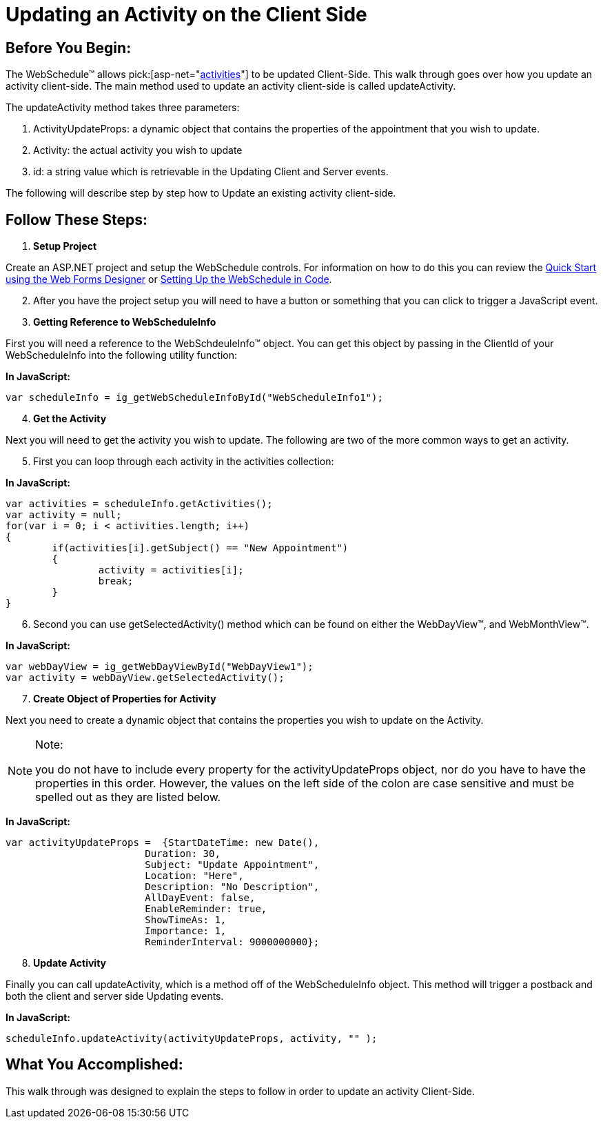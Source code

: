 ﻿////

|metadata|
{
    "name": "webschedule-updating-an-activity-on-the-client-side",
    "controlName": ["WebSchedule"],
    "tags": ["How Do I","Scheduling"],
    "guid": "{FC7DC96B-7016-498B-9A3A-CC6DA6310AEC}",  
    "buildFlags": [],
    "createdOn": "0001-01-01T00:00:00Z"
}
|metadata|
////

= Updating an Activity on the Client Side

== Before You Begin:

The WebSchedule™ allows  pick:[asp-net="link:{ApiPlatform}webui.webschedule{ApiVersion}~infragistics.webui.webschedule.activity.html[activities]"]  to be updated Client-Side. This walk through goes over how you update an activity client-side. The main method used to update an activity client-side is called updateActivity.

The updateActivity method takes three parameters:

[start=1]
. ActivityUpdateProps: a dynamic object that contains the properties of the appointment that you wish to update.
[start=2]
. Activity: the actual activity you wish to update
[start=3]
. id: a string value which is retrievable in the Updating Client and Server events.

The following will describe step by step how to Update an existing activity client-side.

== Follow These Steps:

[start=1]
. *Setup Project*

Create an ASP.NET project and setup the WebSchedule controls. For information on how to do this you can review the link:webschedule-using-the-webschedule-controls-quick-design.html[Quick Start using the Web Forms Designer] or link:webschedule-creating-webschedule-controls-using-code.html[Setting Up the WebSchedule in Code].
[start=2]
. After you have the project setup you will need to have a button or something that you can click to trigger a JavaScript event.
[start=3]
. *Getting Reference to WebScheduleInfo*

First you will need a reference to the WebSchdeuleInfo™ object. You can get this object by passing in the ClientId of your WebScheduleInfo into the following utility function:

*In JavaScript:*

----
var scheduleInfo = ig_getWebScheduleInfoById("WebScheduleInfo1");
----

[start=4]
. *Get the Activity*

Next you will need to get the activity you wish to update. The following are two of the more common ways to get an activity.
[start=5]
. First you can loop through each activity in the activities collection:

*In JavaScript:*

----
var activities = scheduleInfo.getActivities(); 
var activity = null; 
for(var i = 0; i < activities.length; i++) 
{ 
	if(activities[i].getSubject() == "New Appointment") 
	{ 
		activity = activities[i]; 
		break;
 	}
}
----

[start=6]
. Second you can use getSelectedActivity() method which can be found on either the WebDayView™, and WebMonthView™.

*In JavaScript:*

----
var webDayView = ig_getWebDayViewById("WebDayView1"); 
var activity = webDayView.getSelectedActivity();
----

[start=7]
. *Create Object of Properties for Activity*

Next you need to create a dynamic object that contains the properties you wish to update on the Activity.

.Note:
[NOTE]
====
you do not have to include every property for the activityUpdateProps object, nor do you have to have the properties in this order. However, the values on the left side of the colon are case sensitive and must be spelled out as they are listed below.
====

*In JavaScript:*

----
var activityUpdateProps =  {StartDateTime: new Date(),
			Duration: 30,
			Subject: "Update Appointment",
			Location: "Here",
			Description: "No Description",
			AllDayEvent: false,
			EnableReminder: true,
			ShowTimeAs: 1,
			Importance: 1,
			ReminderInterval: 9000000000};
----

[start=8]
. *Update Activity*

Finally you can call updateActivity, which is a method off of the WebScheduleInfo object. This method will trigger a postback and both the client and server side Updating events.

*In JavaScript:*

----
scheduleInfo.updateActivity(activityUpdateProps, activity, "" );
----

== What You Accomplished:

This walk through was designed to explain the steps to follow in order to update an activity Client-Side.